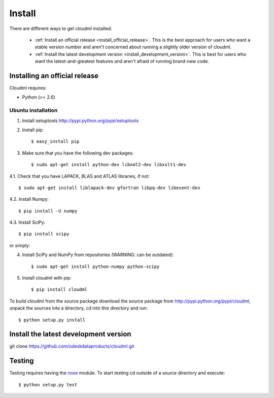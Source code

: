 =======
Install
=======

There are different ways to get cloudml installed:

  * :ref:`Install an official release <install_official_release>`. This
    is the best approach for users who want a stable version number
    and aren't concerned about running a slightly older version of
    cloudml.

  * :ref:`Install the latest development version
    <install_development_version>`. This is best for users who want the
    latest-and-greatest features and aren't afraid of running
    brand-new code.


Installing an official release
==============================

Cloudml requires:

- Python (>= 2.6)
 
Ubuntu installation
~~~~~~~~~~~~~~~~~~~~~~~~~~~~~~

1. Install setuptools http://pypi.python.org/pypi/setuptools

2. Install pip::

    $ easy_install pip

3. Make sure that you have the following dev packages::

    $ sudo apt-get install python-dev libxml2-dev libxslt1-dev

4.1. Check that you have LAPACK, BLAS and ATLAS libraries, if not::

    $ sudo apt-get install liblapack-dev gfortran libpq-dev libevent-dev

4.2. Install Numpy::

    $ pip install -U numpy

4.3. Install SciPy::

    $ pip install scipy

or simply::

4. Install SciPy and NumPy from repositories (WARNING: can be outdated)::

    $ sudo apt-get install python-numpy python-scipy


5. Install cloudml with pip::

    $ pip install cloudml

To build cloudml from the source package download the source package from http://pypi.python.org/pypi/cloudml, unpack the sources into a directory, cd into this directory and run::

    $ python setup.py install


.. _install_development_version:

Install the latest development version
=============

git clone https://github.com/odeskdataproducts/cloudml.git


.. _testing:

Testing
=======

Testing requires having the `nose <http://somethingaboutorange.com/mrl/projects/nose/>`_ module.
To start testing cd outside of a source directory and execute::

    $ python setup.py test
